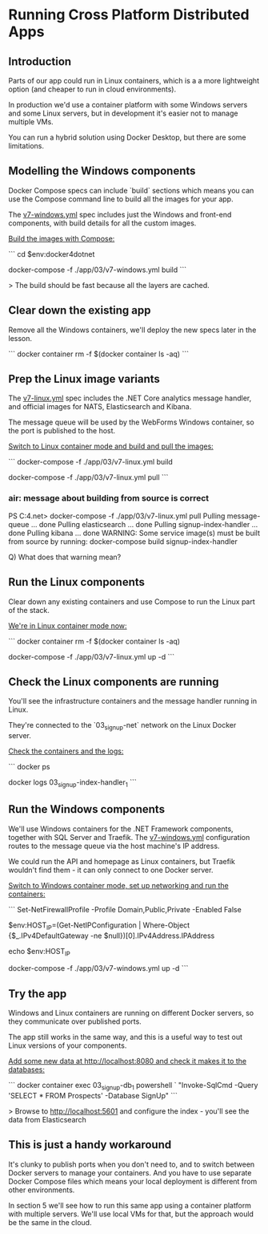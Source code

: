 * Running Cross Platform Distributed Apps
** Introduction
 Parts of our app could run in Linux containers, which is a a more lightweight option (and cheaper to run in cloud environments).

 In production we'd use a container platform with some Windows servers and some Linux servers, but in development it's easier not to manage multiple VMs. 

 You can run a hybrid solution using Docker Desktop, but there are some limitations.

** Modelling the Windows components

Docker Compose specs can include `build` sections which means you can use the Compose command line to build all the images for your app.

The [[../../app/03/v7-windows.yml][v7-windows.yml]] spec includes just the Windows and front-end components, with build details for all the custom images.

_Build the images with Compose:_

```
cd $env:docker4dotnet

docker-compose -f ./app/03/v7-windows.yml build
```

> The build should be fast because all the layers are cached.

** Clear down the existing app

Remove all the Windows containers, we'll deploy the new specs later in the lesson.

```
docker container rm -f $(docker container ls -aq)
```

** Prep the Linux image variants

The [[../../app/03/v7-linux.yml][v7-linux.yml]] spec includes the .NET Core analytics message handler, and official images for NATS, Elasticsearch and Kibana.

The message queue will be used by the WebForms Windows container, so the port is published to the host.

_Switch to Linux container mode and build and pull the images:_

```
docker-compose -f ./app/03/v7-linux.yml build

docker-compose -f ./app/03/v7-linux.yml pull
```

*** air: message about building from source is correct
PS C:\cprojects\udemy\docker4.net> docker-compose -f ./app/03/v7-linux.yml pull
Pulling message-queue        ... done
Pulling elasticsearch        ... done
Pulling signup-index-handler ... done
Pulling kibana               ... done
WARNING: Some service image(s) must be built from source by running:
    docker-compose build signup-index-handler

Q) What does that warning mean?


** Run the Linux components

Clear down any existing containers and use Compose to run the Linux part of the stack.

_We're in Linux container mode now:_

```
docker container rm -f $(docker container ls -aq)

docker-compose -f ./app/03/v7-linux.yml up -d
```

** Check the Linux components are running

You'll see the infrastructure containers and the message handler running in Linux. 

They're connected to the `03_signup-net` network on the Linux Docker server.

_Check the containers and the logs:_

```
docker ps

docker logs 03_signup-index-handler_1
```

** Run the Windows components

We'll use Windows containers for the .NET Framework components, together with SQL Server and Traefik. The [[../../app/03/v7-windows.yml][v7-windows.yml]] configuration routes to the message queue via the host machine's IP address.

We could run the API and homepage as Linux containers, but Traefik wouldn't find them - it can only connect to one Docker server.

_Switch to Windows container mode, set up networking and run the containers:_

```
Set-NetFirewallProfile -Profile Domain,Public,Private -Enabled False

$env:HOST_IP=(Get-NetIPConfiguration | Where-Object {$_.IPv4DefaultGateway -ne $null})[0].IPv4Address.IPAddress

echo $env:HOST_IP

docker-compose -f ./app/03/v7-windows.yml up -d
```

** Try the app

Windows and Linux containers are running on different Docker servers, so they communicate over published ports.

The app still works in the same way, and this is a useful way to test out Linux versions of your components.

_Add some new data at http://localhost:8080 and check it makes it to the databases:_

```
docker container exec 03_signup-db_1 powershell `
 "Invoke-SqlCmd -Query 'SELECT * FROM Prospects' -Database SignUp"
```

> Browse to http://localhost:5601 and configure the index - you'll see the data from Elasticsearch

** This is just a handy workaround

It's clunky to publish ports when you don't need to, and to switch between Docker servers to manage your containers. And you have to use separate Docker Compose files which means your local deployment is different from other environments.

In section 5 we'll see how to run this same app using a container platform with multiple servers. We'll use local VMs for that, but the approach would be the same in the cloud.
